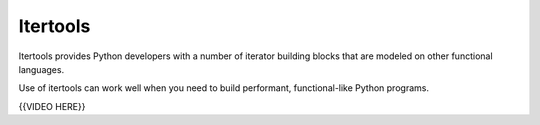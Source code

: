 #########
Itertools
#########

Itertools provides Python developers with a number of iterator building
blocks that are modeled on other functional languages.

Use of itertools can work well when you need to build performant,
functional-like Python programs.


{{VIDEO HERE}}
